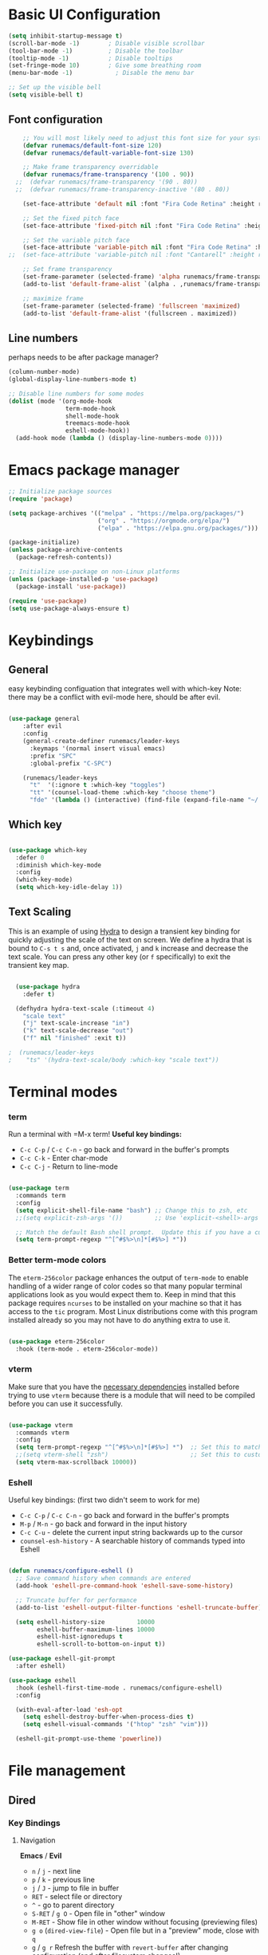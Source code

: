 #+title Runemacs Configuration
#+PROPERTY: header-args:emacs-lisp :tangle ./init.el :mkdirp yes
* Basic UI Configuration

#+begin_src emacs-lisp 
(setq inhibit-startup-message t)
(scroll-bar-mode -1)        ; Disable visible scrollbar
(tool-bar-mode -1)          ; Disable the toolbar
(tooltip-mode -1)           ; Disable tooltips
(set-fringe-mode 10)        ; Give some breathing room
(menu-bar-mode -1)            ; Disable the menu bar

;; Set up the visible bell
(setq visible-bell t)
#+end_src

** Font configuration
#+begin_src emacs-lisp 
    ;; You will most likely need to adjust this font size for your system!
    (defvar runemacs/default-font-size 120)
    (defvar runemacs/default-variable-font-size 130)

    ;; Make frame transparency overridable
    (defvar runemacs/frame-transparency '(100 . 90))
  ;;  (defvar runemacs/frame-transparency '(90 . 80))
  ;;  (defvar runemacs/frame-transparency-inactive '(80 . 80))

    (set-face-attribute 'default nil :font "Fira Code Retina" :height runemacs/default-font-size)

    ;; Set the fixed pitch face
    (set-face-attribute 'fixed-pitch nil :font "Fira Code Retina" :height runemacs/default-font-size)

    ;; Set the variable pitch face
    (set-face-attribute 'variable-pitch nil :font "Fira Code Retina" :height runemacs/default-variable-font-size :weight 'regular)
;;  (set-face-attribute 'variable-pitch nil :font "Cantarell" :height runemacs/default-variable-font-size :weight 'regular)

    ;; Set frame transparency
    (set-frame-parameter (selected-frame) 'alpha runemacs/frame-transparency)
    (add-to-list 'default-frame-alist `(alpha . ,runemacs/frame-transparency))

    ;; maximize frame
    (set-frame-parameter (selected-frame) 'fullscreen 'maximized)
    (add-to-list 'default-frame-alist '(fullscreen . maximized))
#+end_src

** Line numbers

perhaps needs to be after package manager?

#+begin_src emacs-lisp
(column-number-mode)
(global-display-line-numbers-mode t)

;; Disable line numbers for some modes
(dolist (mode '(org-mode-hook
                term-mode-hook
                shell-mode-hook
                treemacs-mode-hook
                eshell-mode-hook))
  (add-hook mode (lambda () (display-line-numbers-mode 0))))
#+end_src

* Emacs package manager
#+begin_src emacs-lisp
;; Initialize package sources
(require 'package)

(setq package-archives '(("melpa" . "https://melpa.org/packages/")
                         ("org" . "https://orgmode.org/elpa/")
                         ("elpa" . "https://elpa.gnu.org/packages/")))

(package-initialize)
(unless package-archive-contents
  (package-refresh-contents))

;; Initialize use-package on non-Linux platforms
(unless (package-installed-p 'use-package)
  (package-install 'use-package))

(require 'use-package)
(setq use-package-always-ensure t)
#+end_src

* Keybindings

**  General

easy keybinding configuation that integrates well with which-key
Note: there may be a conflict with evil-mode here, should be after evil.

#+begin_src emacs-lisp

  (use-package general
      :after evil
      :config
      (general-create-definer runemacs/leader-keys
        :keymaps '(normal insert visual emacs)
        :prefix "SPC"
        :global-prefix "C-SPC")

      (runemacs/leader-keys
        "t"  '(:ignore t :which-key "toggles")
        "tt" '(counsel-load-theme :which-key "choose theme")
        "fde" '(lambda () (interactive) (find-file (expand-file-name "~/.emacs.d/Emacs.org")))))

#+end_src

** Which key
#+begin_src emacs-lisp

  (use-package which-key
    :defer 0
    :diminish which-key-mode
    :config
    (which-key-mode)
    (setq which-key-idle-delay 1))

#+end_src

** Text Scaling

This is an example of using [[https://github.com/abo-abo/hydra][Hydra]] to design a transient key binding for quickly adjusting the scale of the text on screen.  We define a hydra that is bound to =C-s t s= and, once activated, =j= and =k= increase and decrease the text scale.  You can press any other key (or =f= specifically) to exit the transient key map.

#+begin_src emacs-lisp

  (use-package hydra
    :defer t)

  (defhydra hydra-text-scale (:timeout 4)
    "scale text"
    ("j" text-scale-increase "in")
    ("k" text-scale-decrease "out")
    ("f" nil "finished" :exit t))

;  (runemacs/leader-keys
;    "ts" '(hydra-text-scale/body :which-key "scale text"))

#+end_src

* Terminal modes

*** term
Run a terminal with =M-x term!  *Useful key bindings:*

- =C-c C-p= / =C-c C-n= - go back and forward in the buffer's prompts 
- =C-c C-k= - Enter char-mode
- =C-c C-j= - Return to line-mode

#+begin_src emacs-lisp

  (use-package term
    :commands term
    :config
    (setq explicit-shell-file-name "bash") ;; Change this to zsh, etc
    ;;(setq explicit-zsh-args '())         ;; Use 'explicit-<shell>-args for shell-specific args

    ;; Match the default Bash shell prompt.  Update this if you have a custom prompt
    (setq term-prompt-regexp "^[^#$%>\n]*[#$%>] *"))

#+end_src

*** Better term-mode colors

The =eterm-256color= package enhances the output of =term-mode= to enable handling of a wider range of color codes so that many popular terminal applications look as you would expect them to.  Keep in mind that this package requires =ncurses= to be installed on your machine so that it has access to the =tic= program.  Most Linux distributions come with this program installed already so you may not have to do anything extra to use it.

#+begin_src emacs-lisp

  (use-package eterm-256color
    :hook (term-mode . eterm-256color-mode))

#+end_src

*** vterm
Make sure that you have the [[https://github.com/akermu/emacs-libvterm/#requirements][necessary dependencies]] installed before trying to use =vterm= because there is a module that will need to be compiled before you can use it successfully.

#+begin_src emacs-lisp

  (use-package vterm
    :commands vterm
    :config
    (setq term-prompt-regexp "^[^#$%>\n]*[#$%>] *")  ;; Set this to match your custom shell prompt
    ;;(setq vterm-shell "zsh")                       ;; Set this to customize the shell to launch
    (setq vterm-max-scrollback 10000))

#+end_src
*** Eshell
Useful key bindings: (first two didn't seem to work for me)
- =C-c C-p= / =C-c C-n= - go back and forward in the buffer's prompts 
- =M-p= / =M-n= - go back and forward in the input history
- =C-c C-u= - delete the current input string backwards up to the cursor
- =counsel-esh-history= - A searchable history of commands typed into Eshell


#+begin_src emacs-lisp

  (defun runemacs/configure-eshell ()
    ;; Save command history when commands are entered
    (add-hook 'eshell-pre-command-hook 'eshell-save-some-history)

    ;; Truncate buffer for performance
    (add-to-list 'eshell-output-filter-functions 'eshell-truncate-buffer)

    (setq eshell-history-size         10000
          eshell-buffer-maximum-lines 10000
          eshell-hist-ignoredups t
          eshell-scroll-to-bottom-on-input t))

  (use-package eshell-git-prompt
    :after eshell)

  (use-package eshell
    :hook (eshell-first-time-mode . runemacs/configure-eshell)
    :config

    (with-eval-after-load 'esh-opt
      (setq eshell-destroy-buffer-when-process-dies t)
      (setq eshell-visual-commands '("htop" "zsh" "vim")))

    (eshell-git-prompt-use-theme 'powerline))

#+end_src

* File management
** Dired
*** Key Bindings

**** Navigation

*Emacs* / *Evil*
- =n= / =j= - next line
- =p= / =k= - previous line
- =j= / =J= - jump to file in buffer
- =RET= - select file or directory
- =^= - go to parent directory
- =S-RET= / =g O= - Open file in "other" window
- =M-RET= - Show file in other window without focusing (previewing files)
- =g o= (=dired-view-file=) - Open file but in a "preview" mode, close with =q=
- =g= / =g r= Refresh the buffer with =revert-buffer= after changing configuration (and after filesystem changes!)

**** Marking files

- =m= - Marks a file
- =u= - Unmarks a file
- =U= - Unmarks all files in buffer
- =* t= / =t= - Inverts marked files in buffer
- =% m= - Mark files in buffer using regular expression
- =*= - Lots of other auto-marking functions
- =k= / =K= - "Kill" marked items (refresh buffer with =g= / =g r= to get them back)
- Many operations can be done on a single file if there are no active marks!

**** Copying and Renaming files

- =C= - Copy marked files (or if no files are marked, the current file)
- Copying single and multiple files
- =U= - Unmark all files in buffer
- =R= - Rename marked files, renaming multiple is a move!
- =% R= - Rename based on regular expression: =^test= , =old-\&=

*Power command*: =C-x C-q= (=dired-toggle-read-only=) - Makes all file names in the buffer editable directly to rename them!  Press =Z Z= to confirm renaming or =Z Q= to abort.

**** Deleting files

- =D= - Delete marked file
- =d= - Mark file for deletion
- =x= - Execute deletion for marks
- =delete-by-moving-to-trash= - Move to trash instead of deleting permanently

**** Creating and extracting archives

- =Z= - Compress or uncompress a file or folder to (=.tar.gz=)
- =c= - Compress selection to a specific file
- =dired-compress-files-alist= - Bind compression commands to file extension

**** Other common operations

- =T= - Touch (change timestamp)
- =M= - Change file mode
- =O= - Change file owner
- =G= - Change file group
- =S= - Create a symbolic link to this file
- =L= - Load an Emacs Lisp file into Emacs

*** Configuration

*NOTE*:  the first time on a new machine, must run `M-x all-the-icons-install-fonts` to get the icons to show up correctly.
#+begin_src emacs-lisp
    (use-package all-the-icons)

    (use-package dired
      :ensure nil
      :commands (dired dired-jump)
      :bind (("C-x C-j" . dired-jump))
      :custom ((dired-listing-switches "-agho --group-directories-first")))

    (use-package dired-single
      :commands (dired dired-jump))

    (use-package all-the-icons-dired
;;      :after matlab
      :hook (dired-mode . all-the-icons-dired-mode))

    (use-package dired-open
      :commands (dired dired-jump)
      :config
      ;; Doesn't work as expected!
      ;;(add-to-list 'dired-open-functions #'dired-open-xdg t)
      (setq dired-open-extensions '(("png" . "feh")
                                    ("mkv" . "mpv"))))

    (use-package dired-hide-dotfiles
      :hook (dired-mode . dired-hide-dotfiles-mode)
      :bind (
             :map dired-mode-map
             ("h" . dired-hide-dotfiles-mode)))

#+end_src

* Org mode

** Org mode fonts and bullets

#+begin_src emacs-lisp
  (defun runemacs/org-mode-setup ()
    (org-indent-mode)
    (variable-pitch-mode 1)
    (visual-line-mode 1))

  (use-package org
    :pin org
    :commands (org-capture org-agenda)
    :hook (org-mode . runemacs/org-mode-setup)
    :config
    (setq org-ellipsis " ▾"
          org-hide-emphasis-markers t)

    (setq org-agenda-start-with-log-mode t)
    (setq org-log-done 'time)
    (setq org-log-into-drawer t)

      (setq org-agenda-files
          '("~/OrgFiles/Tasks.org")))

  (use-package org-bullets
    :hook (org-mode . org-bullets-mode)
    :custom
    (org-bullets-bullet-list '("◉" "○" "●" "○" "●" "○" "●")))

  (defun runemacs/org-mode-visual-fill ()
    (setq visual-fill-column-width 100
          visual-fill-column-center-text t)
    (visual-fill-column-mode 1))

  (use-package visual-fill-column
    :hook (org-mode . runemacs/org-mode-visual-fill))

  (defun runemacs/org-font-setup ()
    ;; Replace list hyphen with dot
    (font-lock-add-keywords 'org-mode
                            '(("^ *\\([-]\\) "
                               (0 (prog1 () (compose-region (match-beginning 1) (match-end 1) "•"))))))

    ;; Set faces for heading levels
    (dolist (face '((org-level-1 . 1.2)
                    (org-level-2 . 1.1)
                    (org-level-3 . 1.05)
                    (org-level-4 . 1.0)
                    (org-level-5 . 1.1)
                    (org-level-6 . 1.1)
                    (org-level-7 . 1.1)
                    (org-level-8 . 1.1)))
      (set-face-attribute (car face) nil :font "Cantarell" :weight 'regular :height (cdr face)))

    ;; Ensure that anything that should be fixed-pitch in Org files appears that way
    (set-face-attribute 'org-block nil    :foreground nil :inherit 'fixed-pitch)
    (set-face-attribute 'org-table nil    :inherit 'fixed-pitch)
    (set-face-attribute 'org-formula nil  :inherit 'fixed-pitch)
    (set-face-attribute 'org-code nil     :inherit '(shadow fixed-pitch))
    (set-face-attribute 'org-table nil    :inherit '(shadow fixed-pitch))
    (set-face-attribute 'org-verbatim nil :inherit '(shadow fixed-pitch))
    (set-face-attribute 'org-special-keyword nil :inherit '(font-lock-comment-face fixed-pitch))
    (set-face-attribute 'org-meta-line nil :inherit '(font-lock-comment-face fixed-pitch))
    (set-face-attribute 'org-checkbox nil  :inherit 'fixed-pitch)
    (set-face-attribute 'line-number nil :inherit 'fixed-pitch)
    (set-face-attribute 'line-number-current-line nil :inherit 'fixed-pitch))
#+end_src

** Org agenda

I eliminated "Low-effort next actions" and "Workflow Status" section.
See daviwil/emacs-from-scratch to get it back.

#+begin_src emacs-lisp
  (setq org-todo-keywords
    '((sequence "TODO(t)" "NEXT(n)" "|" "DONE(d!)")
      (sequence "BACKLOG(b)" "PLAN(p)" "READY(r)" "ACTIVE(a)" "REVIEW(v)" "WAIT(w@/!)" "HOLD(h)" "|" "COMPLETED(c)" "CANC(k@)")))

  ;; Configure custom agenda views
  (setq org-agenda-custom-commands
   '(("d" "Dashboard"
     ((agenda "" ((org-deadline-warning-days 7)))
      (todo "NEXT"
        ((org-agenda-overriding-header "Next Tasks")))
      (tags-todo "agenda/ACTIVE" ((org-agenda-overriding-header "Active Projects")))))

    ("n" "Next Tasks"
     ((todo "NEXT"
        ((org-agenda-overriding-header "Next Tasks")))))

    ("W" "Work Tasks" tags-todo "+work-email")))
#+end_src

** Org capture

#+begin_src emacs-lisp
  (setq org-capture-templates
    `(("t" "Tasks / Projects")
      ("tt" "Task" entry (file+olp "~/OrgFiles/Tasks.org" "Inbox")
           "* TODO %?\n  %U\n  %a\n  %i" :empty-lines 1)

      ("j" "Journal Entries")
      ("jj" "Journal" entry
           (file+olp+datetree "~/OrgFiles/Journal.org")
           "\n* %<%I:%M %p> - Journal :journal:\n\n%?\n\n"
           ;; ,(dw/read-file-as-string "~/Notes/Templates/Daily.org")
           :clock-in :clock-resume
           :empty-lines 1)
      ("jm" "Meeting" entry
           (file+olp+datetree "~/OrgFiles/Journal.org")
           "* %<%I:%M %p> - %a :meetings:\n\n%?\n\n"
           :clock-in :clock-resume
           :empty-lines 1)

      ("w" "Workflows")
      ("we" "Checking Email" entry (file+olp+datetree "~/OrgFiles/Journal.org")
           "* Checking Email :email:\n\n%?" :clock-in :clock-resume :empty-lines 1)

      ("m" "Email Workflow")
      ("mf" "Follow Up" entry (file+olp "~/OrgFiles/Mail.org" "Follow Up")
              "* TODO %:fromname re %a\n\n %i"
              :immediate-finish t)
      ("mr" "Read Later" entry (file+olp "~/OrgFiles/Mail.org" "Read Later")
              "* TODO %:fromname re %a\n\n %i"
              :immediate-finish t)
      ;;("m" "Metrics Capture")
     ;; ("mw" "Weight" table-line (file+headline "~/OrgFiles/Metrics.org" "Weight")
       ;;"| %U | %^{Weight} | %^{Notes} |" :kill-buffer t)
      ))

  (setq org-tag-alist
    '((:startgroup)
       ; Put mutually exclusive tags here
       (:endgroup)
       ("home" . ?H)
       ("work" . ?W)
       ("projects" . ?p)
       ("agenda" . ?a)
       ("email/admin" . ?e)
       ("computing" . ?c)
       ("idea" . ?i)))

  (setq org-refile-targets
    '(("~/OrgFiles/Archive.org" :maxlevel . 1)
      ("~/OrgFiles/Tasks.org" :maxlevel . 1)))

  ;; Save Org buffers after refiling!
  (advice-add 'org-refile :after 'org-save-all-org-buffers)
#+end_src

** Org-babel-jupyter
#+begin_src emacs-lisp
  ;; (use-package jupyter)
  ;;  (setq org-babel-default-header-args:jupyter-julia '((:async . "yes")
  ;;                                                      (:session . "jl")
  ;;                                                      (:kernel . "julia-1.6")))
 ;; (org-babel-do-load-languages
   ;;'org-babel-load-languages
  ;; '((emacs-lisp . t)
  ;;   (jupyter . t)))
#+end_src

** Org-babel

#+begin_src emacs-lisp
      ;; Automatically tangle our Emacs.org config file when we save it
      (defun runemacs/org-babel-tangle-config ()
        (when (string-equal (file-name-directory (buffer-file-name))
                            (expand-file-name user-emacs-directory))
          ;; Dynamic scoping to the rescue
          (let ((org-confirm-babel-evaluate nil))
            (org-babel-tangle))))

      (add-hook 'org-mode-hook (lambda () (add-hook 'after-save-hook #'runemacs/org-babel-tangle-config)))

    (with-eval-after-load 'org
      (org-babel-do-load-languages
      'org-babel-load-languages
     '((emacs-lisp . t)
       (matlab . t)))
      (push '("conf-unix" . conf-unix) org-src-lang-modes))

    (setq org-confirm_babel-evaluate nil)

    (with-eval-after-load 'org
      ;; This is needed as of Org 9.2
      (require 'org-tempo)

      (add-to-list 'org-structure-template-alist '("sh" . "src shell"))
      (add-to-list 'org-structure-template-alist '("el" . "src emacs-lisp"))
      (add-to-list 'org-structure-template-alist '("py" . "src python"))
      (add-to-list 'org-structure-template-alist '("ma" . "src matlab")))
#+end_src

* Searching via Ivy and Counsel

** command log, helpful 
#+begin_src emacs-lisp
    (use-package command-log-mode)

  ;;  (use-package which-key
      ;; :defer 0
      ;; :diminish which-key-mode
      ;; :config
      ;; (which-key-mode)
      ;; (setq which-key-idle-delay 1))

    (use-package helpful
      :commands (helpful-callable helpful-variable helpful-command helpful-key)
      :custom
      (counsel-describe-function-function #'helpful-callable)
      (counsel-describe-variable-function #'helpful-variable)
      :bind
      ([remap describe-function] . counsel-describe-function)
      ([remap describe-command] . helpful-command)
      ([remap describe-variable] . counsel-describe-variable)
      ([remap describe-key] . helpful-key))
#+end_src

** Ivy
#+begin_src emacs-lisp
  (use-package counsel
    :bind (("C-M-j" . 'counsel-switch-buffer)
           :map minibuffer-local-map
           ("C-r" . 'counsel-minibuffer-history))
    :custom
    (counsel-linux-app-format-function #'counsel-linux-app-format-function-name-only)
    :config
    (counsel-mode 1))

  (use-package ivy
    :diminish
    :bind (("C-s" . swiper)
           :map ivy-minibuffer-map
           ("TAB" . ivy-alt-done)
           ("C-l" . ivy-alt-done)
           ("C-j" . ivy-next-line)
           ("C-k" . ivy-previous-line)
           :map ivy-switch-buffer-map
           ("C-k" . ivy-previous-line)
           ("C-l" . ivy-done)
           ("C-d" . ivy-switch-buffer-kill)
           :map ivy-reverse-i-search-map
           ("C-k" . ivy-previous-line)
           ("C-d" . ivy-reverse-i-search-kill))
    :config
    (ivy-mode 1))

  (use-package ivy-rich
    :after ivy
    :init
    (ivy-rich-mode 1))

  (use-package ivy-prescient
    :after counsel
    :custom
    (ivy-prescient-enable-filtering nil)
    :config
    ;; Uncomment the following line to have sorting remembered across sessions!
    ;(prescient-persist-mode 1)
    (ivy-prescient-mode 1))
#+end_src

* Evil mode

Switched off by default. Change to (evil-mode 1) below.

#+begin_src emacs-lisp

(use-package evil
  :init
  (setq evil-want-integration t)
  (setq evil-want-keybinding nil)
  (setq evil-want-C-u-scroll t)
  (setq evil-want-C-i-jump nil)
  :config
  (evil-mode 0)
  (define-key evil-insert-state-map (kbd "C-g") 'evil-normal-state)
  (define-key evil-insert-state-map (kbd "C-h") 'evil-delete-backward-char-and-join)
;  Use visual line motions even outside of visual-line-mode buffers
 (evil-global-set-key 'motion "j" 'evil-next-visual-line)
 (evil-global-set-key 'motion "k" 'evil-previous-visual-line)
 (evil-set-initial-state 'messages-buffer-mode 'normal)
 (evil-set-initial-state 'dashboard-mode 'normal))

(use-package evil-collection
  :after evil
  :config
  (evil-collection-init))

 #+end_src

* Doom themes
#+begin_src emacs-lisp
  ;; simplified mode line
  (use-package doom-modeline
    :init (doom-modeline-mode 1)
    :custom ((doom-modeline-height 10)))

  ;; I pick palenight below
  (use-package doom-themes
    :init (load-theme 'doom-one t))
;;  can replace doom-one with doom-palenight

#+end_src

* Project management

** Projectile
#+begin_src emacs-lisp
(use-package projectile
  :diminish projectile-mode
  :config (projectile-mode)
  :custom ((projectile-completion-system 'ivy))
  :bind-keymap
  ("C-c p" . projectile-command-map)
  :init
  ;; NOTE: Set this to the folder where you keep your Git repos!
  (when (file-directory-p "~/projects")
    (setq projectile-project-search-path '("~/projects")))
  (setq projectile-switch-project-action #'projectile-dired))

(use-package counsel-projectile
  :after projectile
  :config (counsel-projectile-mode))
#+end_src

** Magit
#+begin_src emacs-lisp
(use-package magit
  :commands magit-status)
;  :custom
;  (magit-display-buffer-function #'magit-display-buffer-same-window-except-diff-v1))
#+end_src

** Forge
#+begin_src emacs-lisp

    ;; NOTE: Make sure to configure a GitHub token before using this package!
    ;; - https://magit.vc/manual/forge/Token-Creation.html#Token-Creation
    ;; - https://magit.vc/manual/ghub/Getting-Started.html#Getting-Started
  (use-package forge
    :after magit)

  (setq auth-sources '("~/.authinfo.gpg"))

#+end_src

* Programming
** Rainbow delimiters
#+begin_src emacs-lisp

  (use-package rainbow-delimiters
      :hook (prog-mode . rainbow-delimiters-mode))

  #+end_src

** Matlab
#+begin_src emacs-lisp
  (use-package matlab
    :ensure matlab-mode
    :config
    (add-to-list
     'auto-mode-alist
     '("\\.m\\'" . matlab-mode))
    (setq matlab-indent-function t)
    (setq matlab-shell-command "matlab"))

  (setq matlab-indent-function-body t)  ; if you want function bodies indented
  (setq matlab-verify-on-save-flag nil) ; turn off auto-verify on save
  (defun my-matlab-mode-hook ()
    (setq fill-column 76))              ; where auto-fill should wrap
  (add-hook 'matlab-mode-hook 'my-matlab-mode-hook)

  (defun my-matlab-shell-mode-hook ()
    '())
  (add-hook 'matlab-shell-mode-hook 'my-matlab-shell-mode-hook)

  ;; all-the-icons modeline is incorrect
  (add-to-list `all-the-icons-icon-alist `("\\.m$" all-the-icons-fileicon "matlab" :face all-the-icons-orange))

#+end_src

** Julia
#+begin_src emacs-lisp
    (use-package julia-mode)

    (use-package julia-repl
      :ensure t
      :commands julia-repl julia-repl-mode
      :init (require 'julia-repl)
      :config
      (setq julia-repl-executable-records
            '(
              (default "julia")))
             (load-library "julia-mode"))

            ;; (remote "ssh -t me@myhost /usr/bin/julia")

    (add-hook 'julia-mode-hook 'julia-repl-mode) ;; always use minor mode
    (julia-repl-set-terminal-backend 'vterm)
    (setq vterm-kill-buffer-on-exit nil)
#+end_src

** Try out julia-snail

#+begin_src emacs-lisp
;(use-package julia-snail
;  :ensure t
;  :requires vterm
;  :hook (julia-mode . julia-snail-mode))
#+end_src 
  
* Languages
** IDE Features with lsp-mode

**** lsp-mode

We use the excellent [[https://emacs-lsp.github.io/lsp-mode/][lsp-mode]] to enable IDE-like functionality for many different programming languages via "language servers" that speak the [[https://microsoft.github.io/language-server-protocol/][Language Server Protocol]].  Before trying to set up =lsp-mode= for a particular language, check out the [[https://emacs-lsp.github.io/lsp-mode/page/languages/][documentation for your language]] so that you can learn which language servers are available and how to install them.

The =lsp-keymap-prefix= setting enables you to define a prefix for where =lsp-mode='s default keybindings will be added.  I *highly recommend* using the prefix to find out what you can do with =lsp-mode= in a buffer.

The =which-key= integration adds helpful descriptions of the various keys so you should be able to learn a lot just by pressing =C-c l= in a =lsp-mode= buffer and trying different things that you find there.

#+begin_src emacs-lisp

  (defun runemacs/lsp-mode-setup ()
    (setq lsp-headerline-breadcrumb-segments '(path-up-to-project file symbols))
    (lsp-headerline-breadcrumb-mode))

  (use-package lsp-mode
    :commands (lsp lsp-deferred)
    :hook (lsp-mode . runemacs/lsp-mode-setup)
    :init
    (setq lsp-keymap-prefix "C-c l")  ;; Or 'C-l', 's-l'
    :config
    (lsp-enable-which-key-integration t))

#+end_src

**** lsp-ui

[[https://emacs-lsp.github.io/lsp-ui/][lsp-ui]] is a set of UI enhancements built on top of =lsp-mode= which make Emacs feel even more like an IDE.  Check out the screenshots on the =lsp-ui= homepage (linked at the beginning of this paragraph) to see examples of what it can do.

#+begin_src emacs-lisp

  (use-package lsp-ui
  :hook (lsp-mode . lsp-ui-mode)
    :custom
    (lsp-ui-doc-position 'bottom))

#+end_src

**** lsp-treemacs

[[https://github.com/emacs-lsp/lsp-treemacs][lsp-treemacs]] provides nice tree views for different aspects of your code like symbols in a file, references of a symbol, or diagnostic messages (errors and warnings) that are found in your code.

Try these commands with =M-x=:

- =lsp-treemacs-symbols= - Show a tree view of the symbols in the current file
- =lsp-treemacs-references= - Show a tree view for the references of the symbol under the cursor
- =lsp-treemacs-error-list= - Show a tree view for the diagnostic messages in the project

This package is built on the [[https://github.com/Alexander-Miller/treemacs][treemacs]] package which might be of some interest to you if you like to have a file browser at the left side of your screen in your editor.

#+begin_src emacs-lisp

  (use-package lsp-treemacs
    :after lsp)

#+end_src

**** lsp-ivy

[[https://github.com/emacs-lsp/lsp-ivy][lsp-ivy]] integrates Ivy with =lsp-mode= to make it easy to search for things by name in your code.  When you run these commands, a prompt will appear in the minibuffer allowing you to type part of the name of a symbol in your code.  Results will be populated in the minibuffer so that you can find what you're looking for and jump to that location in the code upon selecting the result.

Try these commands with =M-x=:

- =lsp-ivy-workspace-symbol= - Search for a symbol name in the current project workspace
- =lsp-ivy-global-workspace-symbol= - Search for a symbol name in all active project workspaces

#+begin_src emacs-lisp

  (use-package lsp-ivy
    :after lsp)

#+end_src

*** Debugging with dap-mode

[[https://emacs-lsp.github.io/dap-mode/][dap-mode]] is an excellent package for bringing rich debugging capabilities to Emacs via the [[https://microsoft.github.io/debug-adapter-protocol/][Debug Adapter Protocol]].  You should check out the [[https://emacs-lsp.github.io/dap-mode/page/configuration/][configuration docs]] to learn how to configure the debugger for your language.  Also make sure to check out the documentation for the debug adapter to see what configuration parameters are available to use for your debug templates!

#+begin_src emacs-lisp

  (use-package dap-mode
    ;; Uncomment the config below if you want all UI panes to be hidden by default!
    ;; :custom
    ;; (lsp-enable-dap-auto-configure nil)
    ;; :config
    ;; (dap-ui-mode 1)
    :commands dap-debug
    :config
    ;; Set up Node debugging
    (require 'dap-node)
    (dap-node-setup) ;; Automatically installs Node debug adapter if needed

    ;; Bind `C-c l d` to `dap-hydra` for easy access
    (general-define-key
      :keymaps 'lsp-mode-map
      :prefix lsp-keymap-prefix
      "d" '(dap-hydra t :wk "debugger")))

#+end_src

*** Python

We use =lsp-mode= and =dap-mode= to provide a more complete development environment for Python in Emacs.  Check out [[https://emacs-lsp.github.io/lsp-mode/page/lsp-pyls/][the =pyls= configuration]] in the =lsp-mode= documentation for more details.

Make sure you have the =pyls= language server installed before trying =lsp-mode=!

#+begin_src sh :tangle no

pip install --user "python-language-server[all]"

#+end_src

There are a number of other language servers for Python so if you find that =pyls= doesn't work for you, consult the =lsp-mode= [[https://emacs-lsp.github.io/lsp-mode/page/languages/][language configuration documentation]] to try the others!

#+begin_src emacs-lisp

  (use-package python-mode
    :ensure t
    :hook (python-mode . lsp-deferred)
    :custom
    ;; NOTE: Set these if Python 3 is called "python3" on your system!
    ;; (python-shell-interpreter "python3")
    ;; (dap-python-executable "python3")
    (dap-python-debugger 'debugpy)
    :config
    (require 'dap-python))

#+end_src

You can use the pyvenv package to use =virtualenv= environments in Emacs.  The =pyvenv-activate= command should configure Emacs to cause =lsp-mode= and =dap-mode= to use the virtual environment when they are loaded, just select the path to your virtual environment before loading your project.

#+begin_src emacs-lisp

  (use-package pyvenv
    :after python-mode
    :config
    (pyvenv-mode 1))

#+end_src

*** Company Mode

[[http://company-mode.github.io/][Company Mode]] provides a nicer in-buffer completion interface than =completion-at-point= which is more reminiscent of what you would expect from an IDE.  We add a simple configuration to make the keybindings a little more useful (=TAB= now completes the selection and initiates completion at the current location if needed).

We also use [[https://github.com/sebastiencs/company-box][company-box]] to further enhance the look of the completions with icons and better overall presentation.

#+begin_src emacs-lisp

  ;; (use-package company
  ;;   :after lsp-mode
  ;;   :hook (lsp-mode . company-mode)
  ;;   :bind (:map company-active-map
  ;;          ("<tab>" . company-complete-selection))
  ;;         (:map lsp-mode-map
  ;;          ("<tab>" . company-indent-or-complete-common))
  ;;   :custom
  ;;   (company-minimum-prefix-length 1)
  ;;   (company-idle-delay 0.0))

  ;; (use-package company-box
  ;;   :hook (company-mode . company-box-mode))

#+end_src

*** lsp-julia

See https://github.com/non-Jedi/lsp-julia for installation instructions.

#+begin_src emacs-lisp
;;      (setq lsp-julia-package-dir nil)
;;      (setq lsp-julia-flags `("-J ~/.julia/languageserver.so"))
;;      (require 'lsp-julia) ;must come after this!

;;    (use-package lsp-julia
;;      :config
;;      (setq lsp-julia-default-environment "~/.julia/environments/v1.6")
;;      (setq lsp-enable-folding t))

;;    (add-hook 'julia-mode-hook #'lsp-mode)
#+end_src

* Window management
** Winum
It puts numbers in the modeline! C-x w and the number to switch.
#+begin_src emacs-lisp
  (use-package winum
    :config
  (winum-mode))
#+end_src

** Ace window
Use the home row to select window, but doesn't show them until M-x ace-window.
#+begin_src emacs-lisp
  (use-package ace-window)
  (setq aw-keys '(?a ?s ?d ?f ?g ?h ?j ?k ?l))
#+end_src

** Winner mode
winner-mode provides useful functions for undoing and redoing window configurations:
#+begin_src emacs-lisp
  (use-package winner
    :ensure nil
    :config
    (winner-mode))
#+end_src

** Buffer move
Use buffer-move for a more general solution: Turn on a mode where you can move the current buffer around with arrow keys, any other key finishes it
#+begin_src emacs-lisp
  (use-package buffer-move)
#+end_src

** Windmove keybindings
Default keybindings conflict with org mode and other selections.
Here I make my own keybindings in analogy to emacs point movement.
#+begin_src emacs-lisp
    ;;  (windmove-default-keybindings nil)
  (global-set-key (kbd "C-M-b")  'windmove-left)
  (global-set-key (kbd "C-M-f") 'windmove-right)
  (global-set-key (kbd "C-M-p")    'windmove-up)
  (global-set-key (kbd "C-M-n")  'windmove-down)
#+end_src

* LaTex

** My version of  JWiegly's config [[https://github.com/jwiegley/use-package/issues/379][issue #379 in use-package]]
 multi-file document structure, LaTex packages support, in the setq variables
#+begin_src emacs-lisp

        (use-package tex-mode
          :defer t
          :ensure auctex                   ; auctex
          :mode ("\\.tex\\'" . TeX-latex-mode)
          :init
          (setq reftex-plug-into-AUCTeX t)
          (setq TeX-auto-save t)
          (setq TeX-parse-self t)
          (setq-default TeX-master nil)
          (add-hook 'LaTeX-mode-hook 'reftex-mode)
          (add-hook 'plain-TeX-mode-hook
                    (lambda () (set (make-local-variable 'TeX-electric-math)
                                    (cons "$" "$"))))
          (add-hook 'LaTeX-mode-hook
                    (lambda () (set (make-local-variable 'TeX-electric-math)
                                    (cons "$" "$"))))
          (add-hook 'LaTeX-mode-hook 'turn-on-auto-fill)
          )

      (setq bibtex-autokey-titleword-length 12)
      (setq bibtex-autokey-year-length 4)
      (setq  bibtex-autokey-name-case-convert-function 'identity)
      (setq  bibtex-autokey-titleword-case-convert-function 'identity)
      (setq  bibtex-autokey-titlewords 1)
      (setq  bibtex-autokey-titlewords-stretch 0)
      (setq  bibtex-autokey-name-separator "-")
      (setq  bibtex-autokey-name-year-separator "-")
      (setq  bibtex-autokey-year-title-separator ":")
      (setq  bibtex-autokey-names 2)
 
        (use-package ebib
          :after tex-mode
          :init
          (global-set-key (kbd "C-c e") 'ebib)
          :bind (
          :map LaTeX-mode-map
               ("C-c b" . ebib-insert-citation))
          :custom
          (ebib-bib-search-dirs '("home/gebbie/texmf/bibtex/bib/"))
          (ebib-preload-bib-files '("/home/gebbie/texmf/bibtex/bib/main.bib"))
          (ebib-use-timestamp t)
          (ebib-citation-commands '((latex-mode
                                             (("cite"   "\\cite%<[%A]%>[%A]{%(%K%,)}")
                                              ("citep"   "\\citep%<[%A]%>[%A]{%(%K%,)}")
                                              ("citet"   "\\citet%<[%A]%>[%A]{%(%K%,)}")
                                              ("citeps"   "\\citep{%K}")
                                              ("citets"   "\\citet{%K}")
                                              ("apacite"   "\\cite{%K}")
                                              ("apacitelong"   "\\cite%<<%A>%>[%A]{%(%K%,)}")
                                              ("apaciteA"   "\\citeA{%K}")
                                              ("paren" "\\parencite%<[%A]%>[%A]{%(%K%,)}")
                                              ("foot" "\\footcite%<[%A]%>[%A]{%(%K%,)}")
                                              ("text" "\\textcite%<[%A]%>[%A]{%(%K%,)}")
                                              ("smart" "\\smartcite%<[%A]%>[%A]{%(%K%,)}")
                                              ("super" "\\supercite{%K}")
                                              ("auto" "\\autocite%<[%A]%>[%A]{%(%K%,)}")
                                              ("cites2" "\\cites%<(%A)%>(%A)%(%<[%A]%>[%A]{%K}%)")
                                              ("parens" "\\parencites%<(%A)%>(%A)%(%<[%A]%>[%A]{%K}%)")
                                              ("foots" "\\footcites%<(%A)%>(%A)%(%<[%A]%>[%A]{%K}%)")
                                              ("texts" "\\textcites%<(%A)%>(%A)%(%<[%A]%>[%A]{%K}%)")
                                              ("smarts" "\\smartcites%<(%A)%>(%A)%(%<[%A]%>[%A]{%K}%)")
                                              ("supers" "\\supercites%<(%A)%>(%A)%(%<[%A]%>[%A]{%K}%)")
                                              ("autos" "\\autoscites%<(%A)%>(%A)%(%<[%A]%>[%A]{%K}%)")
                                              ("author" "\\citeauthor%<[%A]%>[%A]{%(%K%,)}")
                                              ("title" "\\citetitle%<[%A]%>[%A]{%(%K%,)}")
                                              ("year" "\\citeyear%<[%A]%>[%A][%A]{%K}")
                                              ("date" "\\citedate%<[%A]%>[%A]{%(%K%,)}")
                                              ("full" "\\fullcite%<[%A]%>[%A]{%(%K%,)}")))
                                    (org-mode
                                     (("ebib" "[[ebib:%K][%D]]")))
                                    (markdown-mode
                                     (("text" "@%K%< [%A]%>")
                                      ("paren" "[%(%<%A %>@%K%<, %A%>%; )]")
                                      ("year" "[-@%K%< %A%>]")))
                                    )))

#+end_src

conflict with C-M-j in ebib entry list (C-M-j is ivy-immediate-done, so it can't be used to switch buffers as defined by daviwil)

;;#+begin_src emacs-lisp

   ;;(with-eval-after-load 'auctex
;;       (define-key ebib-multiline-mode-map
  ;;       "\C-c c" nil)
    ;;   (define-key ebib-multiline-mode-map
      ;;   "\C-c | c" 'ebib-quit-multiline-buffer-and-save))

;;#+end_src

** ebib-biblio linkage

#+begin_src emacs-lisp

     (use-package biblio
             :after ebib)

   (setq biblio-bibtex-use-autokey t)

  ;; being polite with CrossRef and getting faster response
  (setq biblio-crossref-user-email-address "ggebbie@whoi.edu")

     (with-eval-after-load 'ebib
     (require 'ebib-biblio)
     (define-key biblio-selection-mode-map (kbd "e") #'ebib-biblio-selection-import))

       ;; Didn't work because ebib-biblio not a repository package
       ;; straight.el could fix it, but i'm not using it
       ;;  (use-package ebib-biblio
         ;;  :after (ebib biblio)
           ;;:bind (:map biblio-selection-mode-map
             ;;          ("e" . ebib-biblio-selection-import))
       ;;    :demand t)

#+end_src

* Email

** inital mu4e setup

Add the initial =mu4e= configuration:

*IMPORTANT NOTE*: As of mu4e 1.3.7, =mu4e-maildir-shortcuts= now has a new format!  Here is the equivalent:

#+begin_src emacs-lisp

  (use-package mu4e
    :ensure nil
    :load-path "/usr/share/emacs/site-lisp/mu4e/"
    :defer 20 ; Wait until 20 seconds after startup
    :config

    ;; craft an email workflow in org mode
    (require 'mu4e-org)

    ;; This is set to 't' to avoid mail syncing issues when using mbsync
    (setq mu4e-change-filenames-when-moving t)

    ;; Refresh mail using isync every 10 minutes
    (setq mu4e-update-interval (* 10 60))
    (setq mu4e-get-mail-command "mbsync -a")
    (setq mu4e-maildir "~/Mail")
      ;; Make sure plain text mails flow correctly for recipients
    (setq mu4e-compose-format-flowed t)

     ;; gg added this one
    (setq mu4e-compose-dont-reply-to-self t)
    (setq mu4e-contexts
          (list
           ;; Work account
           (make-mu4e-context
            :name "Gmail"
            :match-func
              (lambda (msg)
                (when msg
                  (string-prefix-p "/Gmail" (mu4e-message-field msg :maildir))))
            :vars '((user-mail-address . "jgebbie@whoi.edu")
                    (user-full-name    . "Jake Gebbie")
                    (smtpmail-smtp-server  . "smtp.gmail.com")
                    (smtpmail-smtp-service . 465)
                    (smtpmail-stream-type  . ssl)
                    (mu4e-drafts-folder  . "/Gmail/[Gmail]/Drafts")
                    (mu4e-sent-folder  . "/Gmail/[Gmail]/Sent Mail")
                    (mu4e-refile-folder  . "/Gmail/[Gmail]/All Mail")
                    (mu4e-trash-folder  . "/Gmail/[Gmail]/Trash")))))

  (defun runemacs/capture-mail-follow-up (msg)
    (interactive)
    (call-interactively 'org-store-link)
    (org-capture nil "mf"))

  (defun runemacs/capture-mail-read-later (msg)
    (interactive)
    (call-interactively 'org-store-link)
    (org-capture nil "mr"))

  ;; Add custom actions for our capture templates
    (add-to-list 'mu4e-headers-actions
                 '("follow up" . runemacs/capture-mail-follow-up) t)
    (add-to-list 'mu4e-view-actions
                 '("follow up" . runemacs/capture-mail-follow-up) t)
    (add-to-list 'mu4e-headers-actions
                 '("read later" . runemacs/capture-mail-read-later) t)
    (add-to-list 'mu4e-view-actions
                 '("read later" . runemacs/capture-mail-read-later) t)

    (setq mu4e-maildir-shortcuts
        '((:maildir "/Gmail/Inbox"    :key ?i)
          (:maildir "/Gmail/[Gmail]/Sent Mail" :key ?s)
          (:maildir "/Gmail/[Gmail]/Trash"     :key ?t)
          (:maildir "/Gmail/[Gmail]/Drafts"    :key ?d)
          (:maildir "/Gmail/[Gmail]/All Mail"  :key ?a)))

    (setq mu4e-bookmarks
          '((:name "Unread messages" :query "flag:unread AND NOT flag:trashed" :key ?i)
            (:name "Today's messages" :query "date:today..now" :key ?t)
            (:name "Last 7 days" :query "date:7d..now" :hide-unread t :key ?w)
            (:name "Messages with images" :query "mime:image/*" :key ?p)
            (:name "ocean" :query "to:ggebbie@whoi.edu OR to:jgebbie@whoi.edu" :key ?o)
            (:name "gmail" :query "to:gebbie@gmail.com" :key ?g)))

    ;; Run mu4e in background to sync mail 
    (mu4e t))

#+end_src

More Gmail configuration tips: https://www.djcbsoftware.nl/code/mu/mu4e/Gmail-configuration.html

** Multiple email accounts

** Configuring SMTP

SMTP is [[https://en.wikipedia.org/wiki/Simple_Mail_Transfer_Protocol][Simple Mail Transfer Protocol]], an old standard for connecting to a server to send email.

Traditionally, SMTP servers run on port 25 without any kind of encryption.  These days, most will either use SSL or TLS, either of which may use different ports.

- =smtpmail-smtp-server= - The host where we connect to send mail
- =smtpmail-smtp-service= - The port number of the SMTP service (defaults to 25)
- =smtpmail-stream-type= - Determines whether SSL or TLS should be used when connecting

  
** Configure the mail-sending function

So that we don't get prompted about how mail should be sent, we will configure the =message-send-mail-function= variable to automatically call =smtpmail-send-it=:

#+begin_src emacs-lisp

    ;; Configure the function to use for sending mail
    (setq message-send-mail-function 'smtpmail-send-it)

#+end_src


** Sending HTML mail with org-mime

We can use the [[https://github.com/org-mime/org-mime][org-mime]] package for this purpose:

#+begin_src emacs-lisp

  (use-package org-mime
    :ensure t)

#+end_src


** Customizing the HTML export style

As you might have noticed, the exported e-mail has section numbers for headings.  We can turn that off!

We can also customize the styling of individual HTML elements inside of the message using =org-mime-html-hook=.  Here's an example of making all code blocks have a dark background and light text:

You can easily add a hook to do this conversion for you automatically:
Alternatively if you just want be reminded when you didn't use HTML, use =org-mime-confirm-when-no-multipart=:

#+begin_src emacs-lisp

  (setq org-mime-export-options '(:section-numbers nil
                                  :with-author nil
                                  :with-toc nil))

  (add-hook 'org-mime-html-hook
            (lambda ()
              (org-mime-change-element-style
              "pre" (format "color: %s; background-color: %s; padding: 0.5em;"
                            "#E6E1DC" "#232323"))))


  (add-hook 'message-send-hook 'org-mime-confirm-when-no-multipart)

#+end_src

** send HTML email with org-msg

#+begin_src emacs-lisp

      ;; (delete 'mu4e evil-collection-mode-list)
      ;; (delete 'mu4e-conversation evil-collection-mode-list)

  (use-package org-msg
    :after mu4e
    :config
    (setq mail-user-agent 'mu4e-user-agent)
    (org-msg-mode)
    (setq org-msg-recipient-names '(("jgebbie@whoi.edu"  . "Jake Gebbie"))
    org-msg-greeting-name-limit 3
    org-msg-default-alternatives '((new . (text html))
                                   (reply-to-html	. (text html))
                                   (reply-to-text	. (text)))
    org-msg-convert-citation t))

#+end_src

